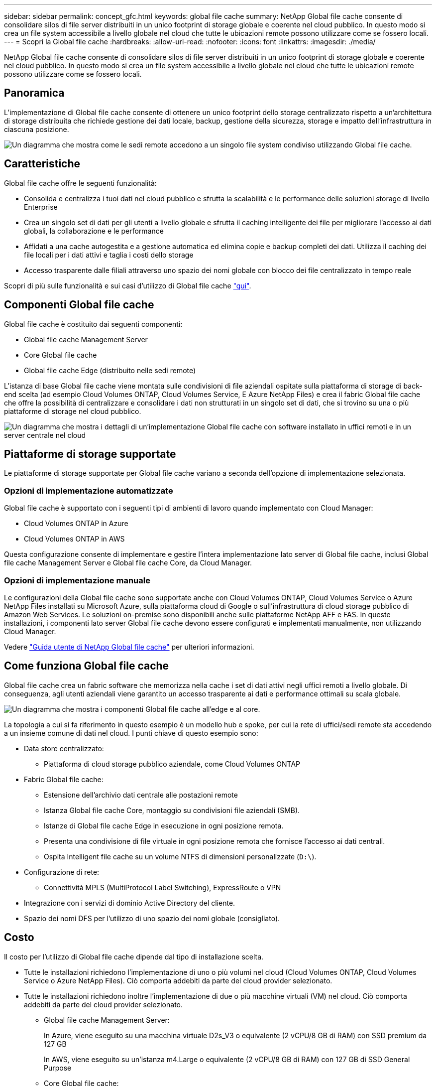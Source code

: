 ---
sidebar: sidebar 
permalink: concept_gfc.html 
keywords: global file cache 
summary: NetApp Global file cache consente di consolidare silos di file server distribuiti in un unico footprint di storage globale e coerente nel cloud pubblico. In questo modo si crea un file system accessibile a livello globale nel cloud che tutte le ubicazioni remote possono utilizzare come se fossero locali. 
---
= Scopri la Global file cache
:hardbreaks:
:allow-uri-read: 
:nofooter: 
:icons: font
:linkattrs: 
:imagesdir: ./media/


[role="lead"]
NetApp Global file cache consente di consolidare silos di file server distribuiti in un unico footprint di storage globale e coerente nel cloud pubblico. In questo modo si crea un file system accessibile a livello globale nel cloud che tutte le ubicazioni remote possono utilizzare come se fossero locali.



== Panoramica

L'implementazione di Global file cache consente di ottenere un unico footprint dello storage centralizzato rispetto a un'architettura di storage distribuita che richiede gestione dei dati locale, backup, gestione della sicurezza, storage e impatto dell'infrastruttura in ciascuna posizione.

image:diagram_gfc_image1.png["Un diagramma che mostra come le sedi remote accedono a un singolo file system condiviso utilizzando Global file cache."]



== Caratteristiche

Global file cache offre le seguenti funzionalità:

* Consolida e centralizza i tuoi dati nel cloud pubblico e sfrutta la scalabilità e le performance delle soluzioni storage di livello Enterprise
* Crea un singolo set di dati per gli utenti a livello globale e sfrutta il caching intelligente dei file per migliorare l'accesso ai dati globali, la collaborazione e le performance
* Affidati a una cache autogestita e a gestione automatica ed elimina copie e backup completi dei dati. Utilizza il caching dei file locali per i dati attivi e taglia i costi dello storage
* Accesso trasparente dalle filiali attraverso uno spazio dei nomi globale con blocco dei file centralizzato in tempo reale


Scopri di più sulle funzionalità e sui casi d'utilizzo di Global file cache https://cloud.netapp.com/global-file-cache["qui"^].



== Componenti Global file cache

Global file cache è costituito dai seguenti componenti:

* Global file cache Management Server
* Core Global file cache
* Global file cache Edge (distribuito nelle sedi remote)


L'istanza di base Global file cache viene montata sulle condivisioni di file aziendali ospitate sulla piattaforma di storage di back-end scelta (ad esempio Cloud Volumes ONTAP, Cloud Volumes Service, E Azure NetApp Files) e crea il fabric Global file cache che offre la possibilità di centralizzare e consolidare i dati non strutturati in un singolo set di dati, che si trovino su una o più piattaforme di storage nel cloud pubblico.

image:diagram_gfc_image2.png["Un diagramma che mostra i dettagli di un'implementazione Global file cache con software installato in uffici remoti e in un server centrale nel cloud"]



== Piattaforme di storage supportate

Le piattaforme di storage supportate per Global file cache variano a seconda dell'opzione di implementazione selezionata.



=== Opzioni di implementazione automatizzate

Global file cache è supportato con i seguenti tipi di ambienti di lavoro quando implementato con Cloud Manager:

* Cloud Volumes ONTAP in Azure
* Cloud Volumes ONTAP in AWS


Questa configurazione consente di implementare e gestire l'intera implementazione lato server di Global file cache, inclusi Global file cache Management Server e Global file cache Core, da Cloud Manager.



=== Opzioni di implementazione manuale

Le configurazioni della Global file cache sono supportate anche con Cloud Volumes ONTAP, Cloud Volumes Service o Azure NetApp Files installati su Microsoft Azure, sulla piattaforma cloud di Google o sull'infrastruttura di cloud storage pubblico di Amazon Web Services. Le soluzioni on-premise sono disponibili anche sulle piattaforme NetApp AFF e FAS. In queste installazioni, i componenti lato server Global file cache devono essere configurati e implementati manualmente, non utilizzando Cloud Manager.

Vedere link:https://repo.cloudsync.netapp.com/gfc/NetApp%20GFC%20-%20User%20Guide.pdf["Guida utente di NetApp Global file cache"^] per ulteriori informazioni.



== Come funziona Global file cache

Global file cache crea un fabric software che memorizza nella cache i set di dati attivi negli uffici remoti a livello globale. Di conseguenza, agli utenti aziendali viene garantito un accesso trasparente ai dati e performance ottimali su scala globale.

image:diagram_gfc_image3.png["Un diagramma che mostra i componenti Global file cache all'edge e al core."]

La topologia a cui si fa riferimento in questo esempio è un modello hub e spoke, per cui la rete di uffici/sedi remote sta accedendo a un insieme comune di dati nel cloud. I punti chiave di questo esempio sono:

* Data store centralizzato:
+
** Piattaforma di cloud storage pubblico aziendale, come Cloud Volumes ONTAP


* Fabric Global file cache:
+
** Estensione dell'archivio dati centrale alle postazioni remote
** Istanza Global file cache Core, montaggio su condivisioni file aziendali (SMB).
** Istanze di Global file cache Edge in esecuzione in ogni posizione remota.
** Presenta una condivisione di file virtuale in ogni posizione remota che fornisce l'accesso ai dati centrali.
** Ospita Intelligent file cache su un volume NTFS di dimensioni personalizzate (`D:\`).


* Configurazione di rete:
+
** Connettività MPLS (MultiProtocol Label Switching), ExpressRoute o VPN


* Integrazione con i servizi di dominio Active Directory del cliente.
* Spazio dei nomi DFS per l'utilizzo di uno spazio dei nomi globale (consigliato).




== Costo

Il costo per l'utilizzo di Global file cache dipende dal tipo di installazione scelta.

* Tutte le installazioni richiedono l'implementazione di uno o più volumi nel cloud (Cloud Volumes ONTAP, Cloud Volumes Service o Azure NetApp Files). Ciò comporta addebiti da parte del cloud provider selezionato.
* Tutte le installazioni richiedono inoltre l'implementazione di due o più macchine virtuali (VM) nel cloud. Ciò comporta addebiti da parte del cloud provider selezionato.
+
** Global file cache Management Server:
+
In Azure, viene eseguito su una macchina virtuale D2s_V3 o equivalente (2 vCPU/8 GB di RAM) con SSD premium da 127 GB

+
In AWS, viene eseguito su un'istanza m4.Large o equivalente (2 vCPU/8 GB di RAM) con 127 GB di SSD General Purpose

** Core Global file cache:
+
In Azure, viene eseguito su una macchina virtuale D4S_V3 o equivalente (4 vCPU/16 GB di RAM) con SSD premium da 127 GB

+
In AWS, viene eseguito su un'istanza m4.xlarge o equivalente (4 vCPU/16 GB di RAM) con 127 GB di SSD General Purpose



* Quando viene installato con Cloud Volumes ONTAP in Azure o AWS (le configurazioni supportate sono implementate completamente tramite Cloud Manager), viene addebitato un costo annuo di 3,000 dollari per sito (per ogni istanza Global file cache Edge).
* Se installato utilizzando le opzioni di implementazione manuale, il prezzo è diverso. Per una stima dei costi di alto livello, vedere https://cloud.netapp.com/global-file-cache/roi["Calcola il tuo potenziale di risparmio"^] In alternativa, rivolgiti al tuo Global file cache Solutions Engineer per discutere delle opzioni migliori per l'implementazione aziendale.




== Licensing

Global file cache include un License Management Server (LMS) basato su software, che consente di consolidare la gestione delle licenze e distribuire le licenze a tutte le istanze di Core ed Edge utilizzando un meccanismo automatizzato.

Quando si implementa la prima istanza Core nel data center o nel cloud, è possibile scegliere di designare tale istanza come LMS per la propria organizzazione. Questa istanza di LMS viene configurata una volta, si connette al servizio di abbonamento (su HTTPS) e convalida l'abbonamento utilizzando l'ID cliente fornito dal nostro reparto di assistenza/operazioni al momento dell'abilitazione dell'abbonamento. Una volta effettuata questa designazione, associare le istanze di Edge a LMS fornendo l'ID cliente e l'indirizzo IP dell'istanza di LMS.

Quando acquisti licenze Edge aggiuntive o rinnovi l'abbonamento, il nostro reparto assistenza/operazioni aggiorna i dettagli della licenza, ad esempio il numero di siti o la data di scadenza dell'abbonamento. Dopo che l'LMS ha richiesto il servizio di abbonamento, i dettagli della licenza vengono aggiornati automaticamente sull'istanza di LMS e verranno applicati alle istanze di GFC Core ed Edge.

Vedere link:https://repo.cloudsync.netapp.com/gfc/NetApp%20GFC%20-%20User%20Guide.pdf["Guida utente di NetApp Global file cache"^] per ulteriori dettagli sulle licenze.



== Limitazioni

* La versione di Global file cache supportata in Cloud Manager richiede che la piattaforma di storage back-end utilizzata come storage centrale sia un ambiente di lavoro in cui è stato implementato un nodo singolo o una coppia ha Cloud Volumes ONTAP in Azure o AWS.
+
Altre piattaforme storage e altri cloud provider non sono attualmente supportati con Cloud Manager, ma possono essere implementati utilizzando procedure di implementazione legacy.



Queste altre configurazioni, ad esempio Global file cache con Cloud Volumes ONTAP, Cloud Volumes Service e Azure NetApp Files su Microsoft Azure, Google Cloud e AWS, continuano ad essere supportate utilizzando le procedure legacy. Vedere link:https://cloud.netapp.com/global-file-cache/onboarding["Panoramica e inserimento della Global file cache"^] per ulteriori informazioni.
